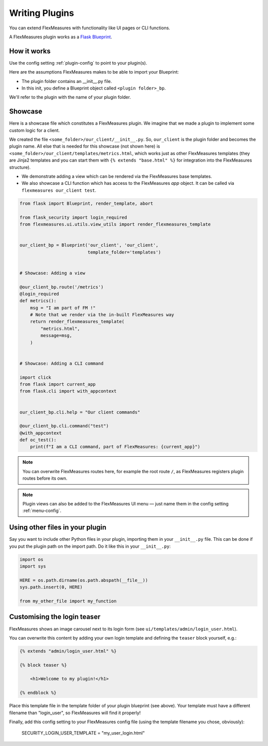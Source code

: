 .. _plugins:

Writing Plugins
====================

You can extend FlexMeasures with functionality like UI pages or CLI functions.

A FlexMeasures plugin works as a `Flask Blueprint <https://flask.palletsprojects.com/en/1.1.x/tutorial/views/>`_.

.. todo:: We'll use this to allow for custom forecasting and scheduling algorithms, as well.


How it works 
^^^^^^^^^^^^^^

Use the config setting :ref:`plugin-config` to point to your plugin(s).

Here are the assumptions FlexMeasures makes to be able to import your Blueprint:

- The plugin folder contains an __init__.py file.
- In this init, you define a Blueprint object called ``<plugin folder>_bp``.
    
We'll refer to the plugin with the name of your plugin folder.


Showcase
^^^^^^^^^

Here is a showcase file which constitutes a FlexMeasures plugin. We imagine that we made a plugin to implement some custom logic for a client. 

We created the file ``<some_folder>/our_client/__init__.py``. So, ``our_client`` is the plugin folder and becomes the plugin name.
All else that is needed for this showcase (not shown here) is ``<some_folder>/our_client/templates/metrics.html``, which works just as other FlexMeasures templates (they are Jinja2 templates and you can start them with ``{% extends "base.html" %}`` for integration into the FlexMeasures structure).


* We demonstrate adding a view which can be rendered via the FlexMeasures base templates.
* We also showcase a CLI function which has access to the FlexMeasures `app` object. It can be called via ``flexmeasures our_client test``. 

.. code-block:: python

    from flask import Blueprint, render_template, abort

    from flask_security import login_required
    from flexmeasures.ui.utils.view_utils import render_flexmeasures_template


    our_client_bp = Blueprint('our_client', 'our_client',
                              template_folder='templates')


    # Showcase: Adding a view

    @our_client_bp.route('/metrics')
    @login_required
    def metrics():
        msg = "I am part of FM !"
        # Note that we render via the in-built FlexMeasures way
        return render_flexmeasures_template(
            "metrics.html",
            message=msg,
        )


    # Showcase: Adding a CLI command

    import click
    from flask import current_app
    from flask.cli import with_appcontext


    our_client_bp.cli.help = "Our client commands"

    @our_client_bp.cli.command("test")
    @with_appcontext
    def oc_test():
        print(f"I am a CLI command, part of FlexMeasures: {current_app}")


.. note:: You can overwrite FlexMeasures routes here, for example the root route ``/``, as FlexMeasures registers plugin routes before its own.

.. note:: Plugin views can also be added to the FlexMeasures UI menu ― just name them in the config setting :ref:`menu-config`.


Using other files in your plugin
^^^^^^^^^^^^^^^^^^^^^^^^^^^^^^^^^

Say you want to include other Python files in your plugin, importing them in your ``__init__.py`` file.
This can be done if you put the plugin path on the import path. Do it like this in your ``__init__.py``:

.. code-block:: python

    import os
    import sys

    HERE = os.path.dirname(os.path.abspath(__file__))
    sys.path.insert(0, HERE)

    from my_other_file import my_function


Customising the login teaser
^^^^^^^^^^^^^^^^^^^^^^^^^^^^^^^^

FlexMeasures shows an image carousel next to its login form (see ``ui/templates/admin/login_user.html``).

You can overwrite this content by adding your own login template and defining the ``teaser`` block yourself, e.g.:

.. code-block:: html

    {% extends "admin/login_user.html" %}

    {% block teaser %}

        <h1>Welcome to my plugin!</h1>

    {% endblock %}

Place this template file in the template folder of your plugin blueprint (see above). Your template must have a different filename than "login_user", so FlexMeasures will find it properly!

Finally, add this config setting to your FlexMeasures config file (using the template filename you chose, obviously):

    SECURITY_LOGIN_USER_TEMPLATE = "my_user_login.html"
